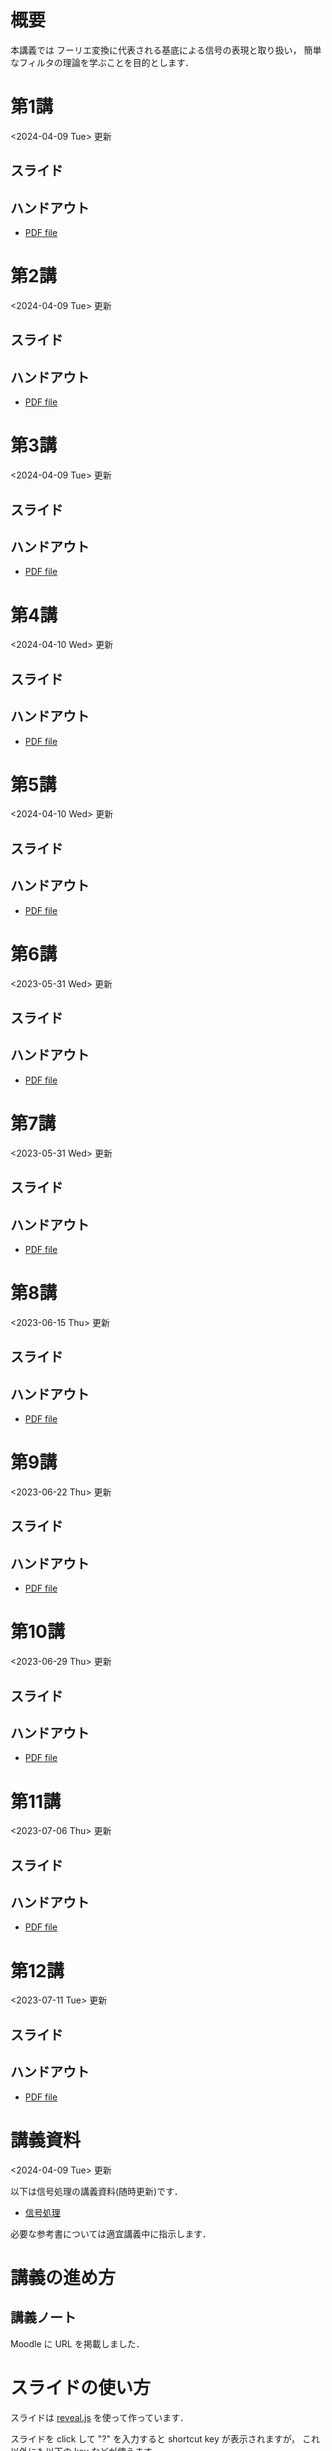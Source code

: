 #+HUGO_BASE_DIR: ./
#+HUGO_SECTION: page
#+HUGO_WEIGHT: auto
#+AUTHOR: Noboru Murata
#+LINK: github https://noboru-murata.github.io/signal-processing/
#+STARTUP: hidestars content indent

# Time-stamp: <2024-04-10 12:10:36 mura>
# C-c C-e H A (generate MDs for all subtrees)

* 概要
:PROPERTIES:
:EXPORT_FILE_NAME: _index
:EXPORT_HUGO_SECTION: ./
:EXPORT_DATE: <2020-03-18 Wed>
:END:
本講義では
フーリエ変換に代表される基底による信号の表現と取り扱い，
簡単なフィルタの理論を学ぶことを目的とします．

** COMMENT 講義資料
- [[github:pdfs/signal-processing.pdf][信号処理]]
  随時修正します．

** COMMENT 参考資料
必要な参考書については講義中に指示します．
  
* 第1講
:PROPERTIES:
:EXPORT_FILE_NAME: lecture01
:EXPORT_DATE: <2020-04-01 Wed>
:END:
<2024-04-09 Tue> 更新
** スライド
#+hugo: {{< myslide base="signal-processing" name="slide01" >}}
** ハンドアウト
- [[github:pdfs/slide01.pdf][PDF file]]

* 第2講
:PROPERTIES:
:EXPORT_FILE_NAME: lecture02
:EXPORT_DATE: <2020-04-01 Wed>
:END:
<2024-04-09 Tue> 更新
** スライド
#+hugo: {{< myslide base="signal-processing" name="slide02" >}}
** ハンドアウト
- [[github:pdfs/slide02.pdf][PDF file]]

* 第3講
:PROPERTIES:
:EXPORT_FILE_NAME: lecture03
:EXPORT_DATE: <2020-04-01 Wed>
:END:
<2024-04-09 Tue> 更新
** スライド
#+hugo: {{< myslide base="signal-processing" name="slide03" >}}
** ハンドアウト
- [[github:pdfs/slide03.pdf][PDF file]]

* 第4講
:PROPERTIES:
:EXPORT_FILE_NAME: lecture04
:EXPORT_DATE: <2020-04-01 Wed>
:END:
<2024-04-10 Wed> 更新
** スライド
#+hugo: {{< myslide base="signal-processing" name="slide04" >}}
** ハンドアウト
- [[github:pdfs/slide04.pdf][PDF file]]

* 第5講
:PROPERTIES:
:EXPORT_FILE_NAME: lecture05
:EXPORT_DATE: <2020-04-01 Wed>
:END:
<2024-04-10 Wed> 更新
** スライド
#+hugo: {{< myslide base="signal-processing" name="slide05" >}}
** ハンドアウト
- [[github:pdfs/slide05.pdf][PDF file]]

* 第6講
:PROPERTIES:
:EXPORT_FILE_NAME: lecture06
:EXPORT_DATE: <2020-04-01 Wed>
:END:
<2023-05-31 Wed> 更新
** スライド
#+hugo: {{< myslide base="signal-processing" name="slide06" >}}
** ハンドアウト
- [[github:pdfs/slide06.pdf][PDF file]]

* 第7講
:PROPERTIES:
:EXPORT_FILE_NAME: lecture07
:EXPORT_DATE: <2021-04-01 Thu>
:END:
<2023-05-31 Wed> 更新
** スライド
#+hugo: {{< myslide base="signal-processing" name="slide07" >}}
** ハンドアウト
- [[github:pdfs/slide07.pdf][PDF file]]

* 第8講
:PROPERTIES:
:EXPORT_FILE_NAME: lecture08
:EXPORT_DATE: <2020-04-01 Wed>
:END:
<2023-06-15 Thu> 更新
** スライド
#+hugo: {{< myslide base="signal-processing" name="slide08" >}}
** ハンドアウト
- [[github:pdfs/slide08.pdf][PDF file]]

* 第9講
:PROPERTIES:
:EXPORT_FILE_NAME: lecture09
:EXPORT_DATE: <2020-04-01 Wed>
:END:
<2023-06-22 Thu> 更新
** スライド
#+hugo: {{< myslide base="signal-processing" name="slide09" >}}
** ハンドアウト
- [[github:pdfs/slide09.pdf][PDF file]]

* 第10講
:PROPERTIES:
:EXPORT_FILE_NAME: lecture10
:EXPORT_DATE: <2020-04-01 Wed>
:END:
<2023-06-29 Thu> 更新
** スライド
#+hugo: {{< myslide base="signal-processing" name="slide10" >}}
** ハンドアウト
- [[github:pdfs/slide10.pdf][PDF file]]

* 第11講
:PROPERTIES:
:EXPORT_FILE_NAME: lecture11
:EXPORT_DATE: <2021-04-01 Thu>
:END:
<2023-07-06 Thu> 更新
** スライド
#+hugo: {{< myslide base="signal-processing" name="slide11" >}}
** ハンドアウト
- [[github:pdfs/slide11.pdf][PDF file]]

* 第12講
:PROPERTIES:
:EXPORT_FILE_NAME: lecture12
:EXPORT_DATE: <2020-04-01 Wed>
:END:
<2023-07-11 Tue> 更新
** スライド
#+hugo: {{< myslide base="signal-processing" name="slide12" >}}
** ハンドアウト
- [[github:pdfs/slide12.pdf][PDF file]]

* COMMENT 講義13
:PROPERTIES:
:EXPORT_FILE_NAME: lecture13
:EXPORT_DATE: <2020-04-01 Wed>
:END:
<2021-07-02 Fri> 更新
** スライド
{{< myslide base="signal-processing" name="slide13" >}}
** ハンドアウト
- [[github:pdfs/slide13.pdf][PDF file]]

* COMMENT 講義14
:PROPERTIES:
:EXPORT_FILE_NAME: lecture14
:EXPORT_DATE: <2020-04-01 Wed>
:END:
<2021-07-08 Thu> 更新
** スライド
{{< myslide base="signal-processing" name="slide14" >}}
** ハンドアウト
- [[github:pdfs/slide14.pdf][PDF file]]

* COMMENT 講義15
:PROPERTIES:
:EXPORT_FILE_NAME: lecture15
:EXPORT_DATE: <2021-04-01 Thu>
:END:
理解度の確認


* 講義資料
:PROPERTIES:
:EXPORT_FILE_NAME: notes
:EXPORT_DATE: <2023-04-01 Sat>
:END:
<2024-04-09 Tue> 更新

以下は信号処理の講義資料(随時更新)です．
- [[github:pdfs/signal-processing.pdf][信号処理]]

必要な参考書については適宜講義中に指示します．

* COMMENT お知らせ
おしらせは以下を利用     

* 講義の進め方
:PROPERTIES:
:EXPORT_HUGO_SECTION: ./post
:EXPORT_FILE_NAME: post1
:EXPORT_DATE: <2022-04-06 Wed>
:END:

** 講義ノート
Moodle に URL を掲載しました．

** COMMENT 過去の試験問題
Moodle に3年分を掲載しました．

* スライドの使い方
:PROPERTIES:
:EXPORT_HUGO_SECTION: ./post
:EXPORT_FILE_NAME: post2
:EXPORT_DATE: <2020-08-27 Thu>
:END:
スライドは
[[https://revealjs.com][reveal.js]]
を使って作っています．
  
スライドを click して "?" を入力すると
shortcut key が表示されますが，
これ以外にも以下の key などが使えます．

** フルスクリーン
- f フルスクリーン表示
- esc 元に戻る
** 黒板
- w スライドと黒板の切り替え (toggle)
- x/y チョークの色の切り替え (巡回)
- c 消去
** メモ書き
- e 編集モードの切り替え (toggle)
- x/y ペンの色の切り替え (巡回)
- c 消去


* COMMENT ローカル変数
# Local Variables:
# eval: (org-hugo-auto-export-mode)
# End:

